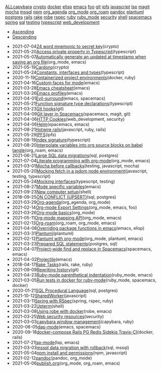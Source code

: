 #+TITLE: 

#+BEGIN_EXPORT html

<div id="tag-filter-component" uk-filter="target: .js-filter"><div class="tags uk-subnav uk-subnav-pill"><span uk-filter-control="group: tag"><a href="#">ALL</a></span><span id="filter-capybara" uk-filter-control="filter: .capybara; group: tag"><a href="#">capybara</a></span>
<span id="filter-crypto" uk-filter-control="filter: .crypto; group: tag"><a href="#">crypto</a></span>
<span id="filter-docker" uk-filter-control="filter: .docker; group: tag"><a href="#">docker</a></span>
<span id="filter-elisp" uk-filter-control="filter: .elisp; group: tag"><a href="#">elisp</a></span>
<span id="filter-emacs" uk-filter-control="filter: .emacs; group: tag"><a href="#">emacs</a></span>
<span id="filter-foo" uk-filter-control="filter: .foo; group: tag"><a href="#">foo</a></span>
<span id="filter-git" uk-filter-control="filter: .git; group: tag"><a href="#">git</a></span>
<span id="filter-ipfs" uk-filter-control="filter: .ipfs; group: tag"><a href="#">ipfs</a></span>
<span id="filter-javascript" uk-filter-control="filter: .javascript; group: tag"><a href="#">javascript</a></span>
<span id="filter-lsp" uk-filter-control="filter: .lsp; group: tag"><a href="#">lsp</a></span>
<span id="filter-magit" uk-filter-control="filter: .magit; group: tag"><a href="#">magit</a></span>
<span id="filter-mocha" uk-filter-control="filter: .mocha; group: tag"><a href="#">mocha</a></span>
<span id="filter-mssql" uk-filter-control="filter: .mssql; group: tag"><a href="#">mssql</a></span>
<span id="filter-npm" uk-filter-control="filter: .npm; group: tag"><a href="#">npm</a></span>
<span id="filter-org_agenda" uk-filter-control="filter: .org_agenda; group: tag"><a href="#">org_agenda</a></span>
<span id="filter-org_mode" uk-filter-control="filter: .org_mode; group: tag"><a href="#">org_mode</a></span>
<span id="filter-org_roam" uk-filter-control="filter: .org_roam; group: tag"><a href="#">org_roam</a></span>
<span id="filter-pandoc" uk-filter-control="filter: .pandoc; group: tag"><a href="#">pandoc</a></span>
<span id="filter-plantuml" uk-filter-control="filter: .plantuml; group: tag"><a href="#">plantuml</a></span>
<span id="filter-postgres" uk-filter-control="filter: .postgres; group: tag"><a href="#">postgres</a></span>
<span id="filter-rails" uk-filter-control="filter: .rails; group: tag"><a href="#">rails</a></span>
<span id="filter-rake" uk-filter-control="filter: .rake; group: tag"><a href="#">rake</a></span>
<span id="filter-robe" uk-filter-control="filter: .robe; group: tag"><a href="#">robe</a></span>
<span id="filter-rspec" uk-filter-control="filter: .rspec; group: tag"><a href="#">rspec</a></span>
<span id="filter-ruby" uk-filter-control="filter: .ruby; group: tag"><a href="#">ruby</a></span>
<span id="filter-ruby_mode" uk-filter-control="filter: .ruby_mode; group: tag"><a href="#">ruby_mode</a></span>
<span id="filter-security" uk-filter-control="filter: .security; group: tag"><a href="#">security</a></span>
<span id="filter-shell" uk-filter-control="filter: .shell; group: tag"><a href="#">shell</a></span>
<span id="filter-spacemacs" uk-filter-control="filter: .spacemacs; group: tag"><a href="#">spacemacs</a></span>
<span id="filter-spring" uk-filter-control="filter: .spring; group: tag"><a href="#">spring</a></span>
<span id="filter-sql" uk-filter-control="filter: .sql; group: tag"><a href="#">sql</a></span>
<span id="filter-testing" uk-filter-control="filter: .testing; group: tag"><a href="#">testing</a></span>
<span id="filter-typescript" uk-filter-control="filter: .typescript; group: tag"><a href="#">typescript</a></span>
<span id="filter-web_development" uk-filter-control="filter: .web_development; group: tag"><a href="#">web_development</a></span></div><ul class="uk-subnav uk-subnav-pill"><li uk-filter-control="sort: data-date; group: date"><a href="#">Ascending</a></li><li uk-filter-control="sort: data-date; order: desc; group: date" class="uk-active"><a href="#">Descending</a></li></ul><ul class="sitemap-entries uk-list uk-list-emphasis js-filter"><li data-date="2021-07-04" class="crypto"><span class="sitemap-entry-date">2021-07-04</span><a href="20210704104332-24_word_mnemonic_to_secret_key">24 word mnemonic to secret key</a><span class="sitemap-entry-tags">(crypto)</span></li>
<li data-date="2021-05-20" class="typescript"><span class="sitemap-entry-date">2021-05-20</span><a href="20210520091407-access_private_property_in_typescript">Access private property in Typescript</a><span class="sitemap-entry-tags">(typescript)</span></li>
<li data-date="2021-05-07" class="org_mode emacs"><span class="sitemap-entry-date">2021-05-07</span><a href="20210507153704-automatically_generate_an_updated_at_timestamp_when_saving_an_org_file">Automatically generate an updated at timestamp when saving an org file</a><span class="sitemap-entry-tags">(org_mode, emacs)</span></li>
<li data-date="2021-05-19" class="crypto"><span class="sitemap-entry-date">2021-05-19</span><a href="20210519211550-cardono">Cardono</a><span class="sitemap-entry-tags">(crypto)</span></li>
<li data-date="2021-05-24" class="typescript"><span class="sitemap-entry-date">2021-05-24</span><a href="20210524163842-constants_interfaces_and_types">Constants, interfaces and types</a><span class="sitemap-entry-tags">(typescript)</span></li>
<li data-date="2020-11-19" class="docker ruby"><span class="sitemap-entry-date">2020-11-19</span><a href="20201119184845-containerized_project_environments">Containerized project environments</a><span class="sitemap-entry-tags">(docker, ruby)</span></li>
<li data-date="2021-04-16" class="emacs"><span class="sitemap-entry-date">2021-04-16</span><a href="20210416140142-custom_faces_for_mode">Custom faces for mode</a><span class="sitemap-entry-tags">(emacs)</span></li>
<li data-date="2021-03-28" class="emacs"><span class="sitemap-entry-date">2021-03-28</span><a href="20210328183203-emacs_cheatsheet">Emacs cheatsheet</a><span class="sitemap-entry-tags">(emacs)</span></li>
<li data-date="2021-03-26" class="emacs"><span class="sitemap-entry-date">2021-03-26</span><a href="20210326092932-emacs_profiles">Emacs profiles</a><span class="sitemap-entry-tags">(emacs)</span></li>
<li data-date="2021-04-01" class="emacs spacemacs"><span class="sitemap-entry-date">2021-04-01</span><a href="20210401083839-evil_surround">Evil-surround</a><span class="sitemap-entry-tags">(emacs, spacemacs)</span></li>
<li data-date="2021-05-21" class="typescript"><span class="sitemap-entry-date">2021-05-21</span><a href="20210521113053-function_signature_type_declarations">Function signature type declarations</a><span class="sitemap-entry-tags">(typescript)</span></li>
<li data-date="2021-03-23" class="git"><span class="sitemap-entry-date">2021-03-23</span><a href="20210323143404-git_hooks">Git hooks</a><span class="sitemap-entry-tags">(git)</span></li>
<li data-date="2021-04-09" class="spacemacs magit git"><span class="sitemap-entry-date">2021-04-09</span><a href="20210409082725-git_layer_in_spacemacs">Git layer in Spacemacs</a><span class="sitemap-entry-tags">(spacemacs, magit, git)</span></li>
<li data-date="2021-04-06" class="web_development security"><span class="sitemap-entry-date">2021-04-06</span><a href="20210406092859-http_cookies">HTTP Cookies</a><span class="sitemap-entry-tags">(web_development, security)</span></li>
<li data-date="2021-04-06" class="spacemacs emacs"><span class="sitemap-entry-date">2021-04-06</span><a href="20210406180044-helm">Helm</a><span class="sitemap-entry-tags">(spacemacs, emacs)</span></li>
<li data-date="2021-08-21" class="javascript ruby rails"><span class="sitemap-entry-date">2021-08-21</span><a href="20210821171131-hotwire_rails">Hotwire rails</a><span class="sitemap-entry-tags">(javascript, ruby, rails)</span></li>
<li data-date="2021-05-29" class="ipfs"><span class="sitemap-entry-date">2021-05-29</span><a href="20210529144839-ipfs">IPFS</a><span class="sitemap-entry-tags">(ipfs)</span></li>
<li data-date="2021-08-19" class="typescript"><span class="sitemap-entry-date">2021-08-19</span><a href="20210819100328-index_signature">Index signature</a><span class="sitemap-entry-tags">(typescript)</span></li>
<li data-date="2021-08-20" class="org_roam emacs"><span class="sitemap-entry-date">2021-08-20</span><a href="20210820150353-interpolate_variables_into_org_source_blocks_on_babel_tangle">Interpolate variables into org source blocks on babel tangle</a><span class="sitemap-entry-tags">(org_roam, emacs)</span></li>
<li data-date="2021-06-21" class="sql postgres"><span class="sitemap-entry-date">2021-06-21</span><a href="20210621203556-large_sql_data_migrations">Large SQL data migrations</a><span class="sitemap-entry-tags">(sql, postgres)</span></li>
<li data-date="2021-07-04" class="org_mode emacs"><span class="sitemap-entry-date">2021-07-04</span><a href="20210704110247-literate_programming_with_org_mode">Literate programming with org-mode</a><span class="sitemap-entry-tags">(org_mode, emacs)</span></li>
<li data-date="2021-03-01" class="testing javascript mocha"><span class="sitemap-entry-date">2021-03-01</span><a href="20210301080337-mocha_before_callbacks">Mocha before callbacks</a><span class="sitemap-entry-tags">(testing, javascript, mocha)</span></li>
<li data-date="2021-05-20" class="javascript testing typescript"><span class="sitemap-entry-date">2021-05-20</span><a href="20210520161027-mocking_fetch_in_a_jsdom_node_environment">Mocking fetch in a jsdom node environment</a><span class="sitemap-entry-tags">(javascript, testing, typescript)</span></li>
<li data-date="2021-05-24" class="typescript testing"><span class="sitemap-entry-date">2021-05-24</span><a href="20210524152608-mocking_interfaces">Mocking interfaces</a><span class="sitemap-entry-tags">(typescript, testing)</span></li>
<li data-date="2021-08-27" class="emacs"><span class="sitemap-entry-date">2021-08-27</span><a href="20210827131408-mode_specific_variables">Mode specific variables</a><span class="sitemap-entry-tags">(emacs)</span></li>
<li data-date="2021-09-23" class="shell"><span class="sitemap-entry-date">2021-09-23</span><a href="20210923212206-new_computer_setup">New computer setup</a><span class="sitemap-entry-tags">(shell)</span></li>
<li data-date="2018-09-25" class="sql postgres"><span class="sitemap-entry-date">2018-09-25</span><a href="20180925150335-on_conflict_(upsert)">ON CONFLICT (UPSERT)</a><span class="sitemap-entry-tags">(sql, postgres)</span></li>
<li data-date="2021-03-29" class="org_agenda org_mode"><span class="sitemap-entry-date">2021-03-29</span><a href="20210329202015-org_agenda">Org-agenda</a><span class="sitemap-entry-tags">(org_agenda, org_mode)</span></li>
<li data-date="2021-02-14" class="org_mode emacs foo"><span class="sitemap-entry-date">2021-02-14</span><a href="20210214104302-org_mode_export_settings">Org-mode Export Settings</a><span class="sitemap-entry-tags">(org_mode, emacs, foo)</span></li>
<li data-date="2021-03-26" class="org_mode"><span class="sitemap-entry-date">2021-03-26</span><a href="20210326124530-org_mode_basics">Org-mode basics</a><span class="sitemap-entry-tags">(org_mode)</span></li>
<li data-date="2021-05-11" class="org_mode emacs"><span class="sitemap-entry-date">2021-05-11</span><a href="20210511154646-org_mode_mapping_api">Org-mode mapping API</a><span class="sitemap-entry-tags">(org_mode, emacs)</span></li>
<li data-date="2021-02-13" class="org_roam org_mode emacs"><span class="sitemap-entry-date">2021-02-13</span><a href="20210213184252-org_roam">Org-roam</a><span class="sitemap-entry-tags">(org_roam, org_mode, emacs)</span></li>
<li data-date="2021-04-08" class="emacs elisp"><span class="sitemap-entry-date">2021-04-08</span><a href="20210408090222-overriding_package_functions_in_emacs">Overriding package functions in emacs</a><span class="sitemap-entry-tags">(emacs, elisp)</span></li>
<li data-date="2021-03-31" class="plantuml"><span class="sitemap-entry-date">2021-03-31</span><a href="20210331084615-plantuml">Plantuml</a><span class="sitemap-entry-tags">(plantuml)</span></li>
<li data-date="2021-02-12" class="org_mode plantuml emacs"><span class="sitemap-entry-date">2021-02-12</span><a href="20210212204557-plantuml_with_org_mode">Plantuml with org-mode</a><span class="sitemap-entry-tags">(org_mode, plantuml, emacs)</span></li>
<li data-date="2021-03-23" class="postgres sql"><span class="sitemap-entry-date">2021-03-23</span><a href="20210323162128-prepared_sql_statements">Prepared SQL statements</a><span class="sitemap-entry-tags">(postgres, sql)</span></li>
<li data-date="2021-04-07" class="spacemacs emacs"><span class="sitemap-entry-date">2021-04-07</span><a href="20210407075214-project_wide_find_and_replace_in_spacemacs">Project-wide find and replace in Spacemacs</a><span class="sitemap-entry-tags">(spacemacs, emacs)</span></li>
<li data-date="2021-04-02" class="emacs"><span class="sitemap-entry-date">2021-04-02</span><a href="20210402135722-projectile">Projectile</a><span class="sitemap-entry-tags">(emacs)</span></li>
<li data-date="2018-04-17" class="rails rake ruby"><span class="sitemap-entry-date">2018-04-17</span><a href="20180417025641-rake_tasks">Rake Tasks</a><span class="sitemap-entry-tags">(rails, rake, ruby)</span></li>
<li data-date="2021-09-09" class="git"><span class="sitemap-entry-date">2021-09-09</span><a href="20210909090509-rewriting_history">Rewriting history</a><span class="sitemap-entry-tags">(git)</span></li>
<li data-date="2021-04-23" class="ruby_mode emacs"><span class="sitemap-entry-date">2021-04-23</span><a href="20210423082908-ruby_mode_parenthetical_indentation">Ruby-mode parenthetical indentation</a><span class="sitemap-entry-tags">(ruby_mode, emacs)</span></li>
<li data-date="2021-03-05" class="ruby_mode spacemacs docker"><span class="sitemap-entry-date">2021-03-05</span><a href="20210305125833-run_tests_in_docker_for_ruby_mode">Run tests in docker for ruby-mode</a><span class="sitemap-entry-tags">(ruby_mode, spacemacs, docker)</span></li>
<li data-date="2020-01-21" class="sql postgres"><span class="sitemap-entry-date">2020-01-21</span><a href="20200121141321-sql_procedural_language">SQL Procedural Language</a><span class="sitemap-entry-tags">(sql, postgres)</span></li>
<li data-date="2021-10-12" class="javascript"><span class="sitemap-entry-date">2021-10-12</span><a href="20211012093247-sharedworker">SharedWorker</a><span class="sitemap-entry-tags">(javascript)</span></li>
<li data-date="2021-03-11" class="spring rspec ruby"><span class="sitemap-entry-date">2021-03-11</span><a href="20210311094016-spring_with_rspec">Spring with RSpec</a><span class="sitemap-entry-tags">(spring, rspec, ruby)</span></li>
<li data-date="2021-03-22" class="shell"><span class="sitemap-entry-date">2021-03-22</span><a href="20210322114758-upterm">Upterm</a><span class="sitemap-entry-tags">(shell)</span></li>
<li data-date="2021-03-08" class="robe emacs"><span class="sitemap-entry-date">2021-03-08</span><a href="20210308094318-using_robe_with_docker">Using robe with docker</a><span class="sitemap-entry-tags">(robe, emacs)</span></li>
<li data-date="2021-03-25" class="security"><span class="sitemap-entry-date">2021-03-25</span><a href="20210325084112-web_security_resources">Web security resources</a><span class="sitemap-entry-tags">(security)</span></li>
<li data-date="2021-03-03" class="capybara ruby"><span class="sitemap-entry-date">2021-03-03</span><a href="20210303144927-capybara_window_management">capybara window management</a><span class="sitemap-entry-tags">(capybara, ruby)</span></li>
<li data-date="2020-06-05" class="emacs spacemacs"><span class="sitemap-entry-date">2020-06-05</span><a href="20200605164846-dap-mode">dap-mode</a><span class="sitemap-entry-tags">(emacs, spacemacs)</span></li>
<li data-date="2020-09-18" class="docker rails"><span class="sitemap-entry-date">2020-09-18</span><a href="20200918194228-docker-compose_rails_pg_redis_sidekiq_travis-ci">docker-compose Rails PG Redis Sidekiq Travis-CI</a><span class="sitemap-entry-tags">(docker, rails)</span></li>
<li data-date="2021-07-21" class="lsp emacs"><span class="sitemap-entry-date">2021-07-21</span><a href="20210721082036-lsp_mode">lsp-mode</a><span class="sitemap-entry-tags">(lsp, emacs)</span></li>
<li data-date="2021-03-03" class="sql mssql"><span class="sitemap-entry-date">2021-03-03</span><a href="20210303143037-mssql_data_migration_with_rollback">mssql data migration with rollback</a><span class="sitemap-entry-tags">(sql, mssql)</span></li>
<li data-date="2021-05-04" class="npm javascript"><span class="sitemap-entry-date">2021-05-04</span><a href="20210504091420-npm_install_and_permissions">npm install and permissions</a><span class="sitemap-entry-tags">(npm, javascript)</span></li>
<li data-date="2021-02-12" class="pandoc org_mode"><span class="sitemap-entry-date">2021-02-12</span><a href="20210212195651-pandoc">pandoc</a><span class="sitemap-entry-tags">(pandoc, org_mode)</span></li>
<li data-date="2021-05-06" class="org_mode org_roam emacs"><span class="sitemap-entry-date">2021-05-06</span><a href="publish">publish.org</a><span class="sitemap-entry-tags">(org_mode, org_roam, emacs)</span></li></ul></div>
#+END_EXPORT
